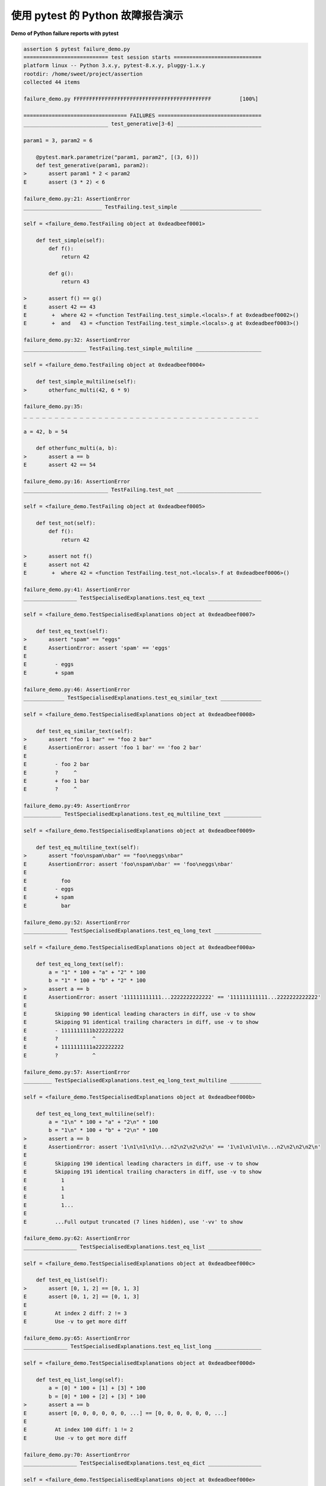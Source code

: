 .. _`tbreportdemo`:

使用 pytest 的 Python 故障报告演示
==========================================

**Demo of Python failure reports with pytest**

.. tabs::

    .. tab:: 中文

        下面是几次失败的运行以及 ``pytest`` 的呈现方式：

    .. tab:: 英文

        Here is a nice run of several failures and how ``pytest`` presents things:

.. code-block:: pytest

    assertion $ pytest failure_demo.py
    =========================== test session starts ============================
    platform linux -- Python 3.x.y, pytest-8.x.y, pluggy-1.x.y
    rootdir: /home/sweet/project/assertion
    collected 44 items

    failure_demo.py FFFFFFFFFFFFFFFFFFFFFFFFFFFFFFFFFFFFFFFFFFFF         [100%]

    ================================= FAILURES =================================
    ___________________________ test_generative[3-6] ___________________________

    param1 = 3, param2 = 6

        @pytest.mark.parametrize("param1, param2", [(3, 6)])
        def test_generative(param1, param2):
    >       assert param1 * 2 < param2
    E       assert (3 * 2) < 6

    failure_demo.py:21: AssertionError
    _________________________ TestFailing.test_simple __________________________

    self = <failure_demo.TestFailing object at 0xdeadbeef0001>

        def test_simple(self):
            def f():
                return 42

            def g():
                return 43

    >       assert f() == g()
    E       assert 42 == 43
    E        +  where 42 = <function TestFailing.test_simple.<locals>.f at 0xdeadbeef0002>()
    E        +  and   43 = <function TestFailing.test_simple.<locals>.g at 0xdeadbeef0003>()

    failure_demo.py:32: AssertionError
    ____________________ TestFailing.test_simple_multiline _____________________

    self = <failure_demo.TestFailing object at 0xdeadbeef0004>

        def test_simple_multiline(self):
    >       otherfunc_multi(42, 6 * 9)

    failure_demo.py:35:
    _ _ _ _ _ _ _ _ _ _ _ _ _ _ _ _ _ _ _ _ _ _ _ _ _ _ _ _ _ _ _ _ _ _ _ _ _ _

    a = 42, b = 54

        def otherfunc_multi(a, b):
    >       assert a == b
    E       assert 42 == 54

    failure_demo.py:16: AssertionError
    ___________________________ TestFailing.test_not ___________________________

    self = <failure_demo.TestFailing object at 0xdeadbeef0005>

        def test_not(self):
            def f():
                return 42

    >       assert not f()
    E       assert not 42
    E        +  where 42 = <function TestFailing.test_not.<locals>.f at 0xdeadbeef0006>()

    failure_demo.py:41: AssertionError
    _________________ TestSpecialisedExplanations.test_eq_text _________________

    self = <failure_demo.TestSpecialisedExplanations object at 0xdeadbeef0007>

        def test_eq_text(self):
    >       assert "spam" == "eggs"
    E       AssertionError: assert 'spam' == 'eggs'
    E
    E         - eggs
    E         + spam

    failure_demo.py:46: AssertionError
    _____________ TestSpecialisedExplanations.test_eq_similar_text _____________

    self = <failure_demo.TestSpecialisedExplanations object at 0xdeadbeef0008>

        def test_eq_similar_text(self):
    >       assert "foo 1 bar" == "foo 2 bar"
    E       AssertionError: assert 'foo 1 bar' == 'foo 2 bar'
    E
    E         - foo 2 bar
    E         ?     ^
    E         + foo 1 bar
    E         ?     ^

    failure_demo.py:49: AssertionError
    ____________ TestSpecialisedExplanations.test_eq_multiline_text ____________

    self = <failure_demo.TestSpecialisedExplanations object at 0xdeadbeef0009>

        def test_eq_multiline_text(self):
    >       assert "foo\nspam\nbar" == "foo\neggs\nbar"
    E       AssertionError: assert 'foo\nspam\nbar' == 'foo\neggs\nbar'
    E
    E           foo
    E         - eggs
    E         + spam
    E           bar

    failure_demo.py:52: AssertionError
    ______________ TestSpecialisedExplanations.test_eq_long_text _______________

    self = <failure_demo.TestSpecialisedExplanations object at 0xdeadbeef000a>

        def test_eq_long_text(self):
            a = "1" * 100 + "a" + "2" * 100
            b = "1" * 100 + "b" + "2" * 100
    >       assert a == b
    E       AssertionError: assert '111111111111...2222222222222' == '111111111111...2222222222222'
    E
    E         Skipping 90 identical leading characters in diff, use -v to show
    E         Skipping 91 identical trailing characters in diff, use -v to show
    E         - 1111111111b222222222
    E         ?           ^
    E         + 1111111111a222222222
    E         ?           ^

    failure_demo.py:57: AssertionError
    _________ TestSpecialisedExplanations.test_eq_long_text_multiline __________

    self = <failure_demo.TestSpecialisedExplanations object at 0xdeadbeef000b>

        def test_eq_long_text_multiline(self):
            a = "1\n" * 100 + "a" + "2\n" * 100
            b = "1\n" * 100 + "b" + "2\n" * 100
    >       assert a == b
    E       AssertionError: assert '1\n1\n1\n1\n...n2\n2\n2\n2\n' == '1\n1\n1\n1\n...n2\n2\n2\n2\n'
    E
    E         Skipping 190 identical leading characters in diff, use -v to show
    E         Skipping 191 identical trailing characters in diff, use -v to show
    E           1
    E           1
    E           1
    E           1...
    E
    E         ...Full output truncated (7 lines hidden), use '-vv' to show

    failure_demo.py:62: AssertionError
    _________________ TestSpecialisedExplanations.test_eq_list _________________

    self = <failure_demo.TestSpecialisedExplanations object at 0xdeadbeef000c>

        def test_eq_list(self):
    >       assert [0, 1, 2] == [0, 1, 3]
    E       assert [0, 1, 2] == [0, 1, 3]
    E
    E         At index 2 diff: 2 != 3
    E         Use -v to get more diff

    failure_demo.py:65: AssertionError
    ______________ TestSpecialisedExplanations.test_eq_list_long _______________

    self = <failure_demo.TestSpecialisedExplanations object at 0xdeadbeef000d>

        def test_eq_list_long(self):
            a = [0] * 100 + [1] + [3] * 100
            b = [0] * 100 + [2] + [3] * 100
    >       assert a == b
    E       assert [0, 0, 0, 0, 0, 0, ...] == [0, 0, 0, 0, 0, 0, ...]
    E
    E         At index 100 diff: 1 != 2
    E         Use -v to get more diff

    failure_demo.py:70: AssertionError
    _________________ TestSpecialisedExplanations.test_eq_dict _________________

    self = <failure_demo.TestSpecialisedExplanations object at 0xdeadbeef000e>

        def test_eq_dict(self):
    >       assert {"a": 0, "b": 1, "c": 0} == {"a": 0, "b": 2, "d": 0}
    E       AssertionError: assert {'a': 0, 'b': 1, 'c': 0} == {'a': 0, 'b': 2, 'd': 0}
    E
    E         Omitting 1 identical items, use -vv to show
    E         Differing items:
    E         {'b': 1} != {'b': 2}
    E         Left contains 1 more item:
    E         {'c': 0}
    E         Right contains 1 more item:
    E         {'d': 0}
    E         Use -v to get more diff

    failure_demo.py:73: AssertionError
    _________________ TestSpecialisedExplanations.test_eq_set __________________

    self = <failure_demo.TestSpecialisedExplanations object at 0xdeadbeef000f>

        def test_eq_set(self):
    >       assert {0, 10, 11, 12} == {0, 20, 21}
    E       assert {0, 10, 11, 12} == {0, 20, 21}
    E
    E         Extra items in the left set:
    E         10
    E         11
    E         12
    E         Extra items in the right set:
    E         20
    E         21
    E         Use -v to get more diff

    failure_demo.py:76: AssertionError
    _____________ TestSpecialisedExplanations.test_eq_longer_list ______________

    self = <failure_demo.TestSpecialisedExplanations object at 0xdeadbeef0010>

        def test_eq_longer_list(self):
    >       assert [1, 2] == [1, 2, 3]
    E       assert [1, 2] == [1, 2, 3]
    E
    E         Right contains one more item: 3
    E         Use -v to get more diff

    failure_demo.py:79: AssertionError
    _________________ TestSpecialisedExplanations.test_in_list _________________

    self = <failure_demo.TestSpecialisedExplanations object at 0xdeadbeef0011>

        def test_in_list(self):
    >       assert 1 in [0, 2, 3, 4, 5]
    E       assert 1 in [0, 2, 3, 4, 5]

    failure_demo.py:82: AssertionError
    __________ TestSpecialisedExplanations.test_not_in_text_multiline __________

    self = <failure_demo.TestSpecialisedExplanations object at 0xdeadbeef0012>

        def test_not_in_text_multiline(self):
            text = "some multiline\ntext\nwhich\nincludes foo\nand a\ntail"
    >       assert "foo" not in text
    E       AssertionError: assert 'foo' not in 'some multil...nand a\ntail'
    E
    E         'foo' is contained here:
    E           some multiline
    E           text
    E           which
    E           includes foo
    E         ?          +++
    E           and a
    E           tail

    failure_demo.py:86: AssertionError
    ___________ TestSpecialisedExplanations.test_not_in_text_single ____________

    self = <failure_demo.TestSpecialisedExplanations object at 0xdeadbeef0013>

        def test_not_in_text_single(self):
            text = "single foo line"
    >       assert "foo" not in text
    E       AssertionError: assert 'foo' not in 'single foo line'
    E
    E         'foo' is contained here:
    E           single foo line
    E         ?        +++

    failure_demo.py:90: AssertionError
    _________ TestSpecialisedExplanations.test_not_in_text_single_long _________

    self = <failure_demo.TestSpecialisedExplanations object at 0xdeadbeef0014>

        def test_not_in_text_single_long(self):
            text = "head " * 50 + "foo " + "tail " * 20
    >       assert "foo" not in text
    E       AssertionError: assert 'foo' not in 'head head h...l tail tail '
    E
    E         'foo' is contained here:
    E           head head foo tail tail tail tail tail tail tail tail tail tail tail tail tail tail tail tail tail tail tail tail
    E         ?           +++

    failure_demo.py:94: AssertionError
    ______ TestSpecialisedExplanations.test_not_in_text_single_long_term _______

    self = <failure_demo.TestSpecialisedExplanations object at 0xdeadbeef0015>

        def test_not_in_text_single_long_term(self):
            text = "head " * 50 + "f" * 70 + "tail " * 20
    >       assert "f" * 70 not in text
    E       AssertionError: assert 'fffffffffff...ffffffffffff' not in 'head head h...l tail tail '
    E
    E         'ffffffffffffffffff...fffffffffffffffffff' is contained here:
    E           head head fffffffffffffffffffffffffffffffffffffffffffffffffffffffffffffffffffffftail tail tail tail tail tail tail tail tail tail tail tail tail tail tail tail tail tail tail tail
    E         ?           ++++++++++++++++++++++++++++++++++++++++++++++++++++++++++++++++++++++

    failure_demo.py:98: AssertionError
    ______________ TestSpecialisedExplanations.test_eq_dataclass _______________

    self = <failure_demo.TestSpecialisedExplanations object at 0xdeadbeef0016>

        def test_eq_dataclass(self):
            from dataclasses import dataclass

            @dataclass
            class Foo:
                a: int
                b: str

            left = Foo(1, "b")
            right = Foo(1, "c")
    >       assert left == right
    E       AssertionError: assert TestSpecialis...oo(a=1, b='b') == TestSpecialis...oo(a=1, b='c')
    E
    E         Omitting 1 identical items, use -vv to show
    E         Differing attributes:
    E         ['b']
    E
    E         Drill down into differing attribute b:
    E           b: 'b' != 'c'
    E           - c
    E           + b

    failure_demo.py:110: AssertionError
    ________________ TestSpecialisedExplanations.test_eq_attrs _________________

    self = <failure_demo.TestSpecialisedExplanations object at 0xdeadbeef0017>

        def test_eq_attrs(self):
            import attr

            @attr.s
            class Foo:
                a = attr.ib()
                b = attr.ib()

            left = Foo(1, "b")
            right = Foo(1, "c")
    >       assert left == right
    E       AssertionError: assert Foo(a=1, b='b') == Foo(a=1, b='c')
    E
    E         Omitting 1 identical items, use -vv to show
    E         Differing attributes:
    E         ['b']
    E
    E         Drill down into differing attribute b:
    E           b: 'b' != 'c'
    E           - c
    E           + b

    failure_demo.py:122: AssertionError
    ______________________________ test_attribute ______________________________

        def test_attribute():
            class Foo:
                b = 1

            i = Foo()
    >       assert i.b == 2
    E       assert 1 == 2
    E        +  where 1 = <failure_demo.test_attribute.<locals>.Foo object at 0xdeadbeef0018>.b

    failure_demo.py:130: AssertionError
    _________________________ test_attribute_instance __________________________

        def test_attribute_instance():
            class Foo:
                b = 1

    >       assert Foo().b == 2
    E       AssertionError: assert 1 == 2
    E        +  where 1 = <failure_demo.test_attribute_instance.<locals>.Foo object at 0xdeadbeef0019>.b
    E        +    where <failure_demo.test_attribute_instance.<locals>.Foo object at 0xdeadbeef0019> = <class 'failure_demo.test_attribute_instance.<locals>.Foo'>()

    failure_demo.py:137: AssertionError
    __________________________ test_attribute_failure __________________________

        def test_attribute_failure():
            class Foo:
                def _get_b(self):
                    raise Exception("Failed to get attrib")

                b = property(_get_b)

            i = Foo()
    >       assert i.b == 2

    failure_demo.py:148:
    _ _ _ _ _ _ _ _ _ _ _ _ _ _ _ _ _ _ _ _ _ _ _ _ _ _ _ _ _ _ _ _ _ _ _ _ _ _

    self = <failure_demo.test_attribute_failure.<locals>.Foo object at 0xdeadbeef001a>

        def _get_b(self):
    >       raise Exception("Failed to get attrib")
    E       Exception: Failed to get attrib

    failure_demo.py:143: Exception
    _________________________ test_attribute_multiple __________________________

        def test_attribute_multiple():
            class Foo:
                b = 1

            class Bar:
                b = 2

    >       assert Foo().b == Bar().b
    E       AssertionError: assert 1 == 2
    E        +  where 1 = <failure_demo.test_attribute_multiple.<locals>.Foo object at 0xdeadbeef001b>.b
    E        +    where <failure_demo.test_attribute_multiple.<locals>.Foo object at 0xdeadbeef001b> = <class 'failure_demo.test_attribute_multiple.<locals>.Foo'>()
    E        +  and   2 = <failure_demo.test_attribute_multiple.<locals>.Bar object at 0xdeadbeef001c>.b
    E        +    where <failure_demo.test_attribute_multiple.<locals>.Bar object at 0xdeadbeef001c> = <class 'failure_demo.test_attribute_multiple.<locals>.Bar'>()

    failure_demo.py:158: AssertionError
    __________________________ TestRaises.test_raises __________________________

    self = <failure_demo.TestRaises object at 0xdeadbeef001d>

        def test_raises(self):
            s = "qwe"
    >       raises(TypeError, int, s)
    E       ValueError: invalid literal for int() with base 10: 'qwe'

    failure_demo.py:168: ValueError
    ______________________ TestRaises.test_raises_doesnt _______________________

    self = <failure_demo.TestRaises object at 0xdeadbeef001e>

        def test_raises_doesnt(self):
    >       raises(OSError, int, "3")
    E       Failed: DID NOT RAISE <class 'OSError'>

    failure_demo.py:171: Failed
    __________________________ TestRaises.test_raise ___________________________

    self = <failure_demo.TestRaises object at 0xdeadbeef001f>

        def test_raise(self):
    >       raise ValueError("demo error")
    E       ValueError: demo error

    failure_demo.py:174: ValueError
    ________________________ TestRaises.test_tupleerror ________________________

    self = <failure_demo.TestRaises object at 0xdeadbeef0020>

        def test_tupleerror(self):
    >       a, b = [1]  # noqa: F841
    E       ValueError: not enough values to unpack (expected 2, got 1)

    failure_demo.py:177: ValueError
    ______ TestRaises.test_reinterpret_fails_with_print_for_the_fun_of_it ______

    self = <failure_demo.TestRaises object at 0xdeadbeef0021>

        def test_reinterpret_fails_with_print_for_the_fun_of_it(self):
            items = [1, 2, 3]
            print(f"items is {items!r}")
    >       a, b = items.pop()
    E       TypeError: cannot unpack non-iterable int object

    failure_demo.py:182: TypeError
    --------------------------- Captured stdout call ---------------------------
    items is [1, 2, 3]
    ________________________ TestRaises.test_some_error ________________________

    self = <failure_demo.TestRaises object at 0xdeadbeef0022>

        def test_some_error(self):
    >       if namenotexi:  # noqa: F821
    E       NameError: name 'namenotexi' is not defined

    failure_demo.py:185: NameError
    ____________________ test_dynamic_compile_shows_nicely _____________________

        def test_dynamic_compile_shows_nicely():
            import importlib.util
            import sys

            src = "def foo():\n assert 1 == 0\n"
            name = "abc-123"
            spec = importlib.util.spec_from_loader(name, loader=None)
            module = importlib.util.module_from_spec(spec)
            code = compile(src, name, "exec")
            exec(code, module.__dict__)
            sys.modules[name] = module
    >       module.foo()

    failure_demo.py:204:
    _ _ _ _ _ _ _ _ _ _ _ _ _ _ _ _ _ _ _ _ _ _ _ _ _ _ _ _ _ _ _ _ _ _ _ _ _ _

    >   ???
    E   AssertionError

    abc-123:2: AssertionError
    ____________________ TestMoreErrors.test_complex_error _____________________

    self = <failure_demo.TestMoreErrors object at 0xdeadbeef0023>

        def test_complex_error(self):
            def f():
                return 44

            def g():
                return 43

    >       somefunc(f(), g())

    failure_demo.py:215:
    _ _ _ _ _ _ _ _ _ _ _ _ _ _ _ _ _ _ _ _ _ _ _ _ _ _ _ _ _ _ _ _ _ _ _ _ _ _
    failure_demo.py:12: in somefunc
        otherfunc(x, y)
    _ _ _ _ _ _ _ _ _ _ _ _ _ _ _ _ _ _ _ _ _ _ _ _ _ _ _ _ _ _ _ _ _ _ _ _ _ _

    a = 44, b = 43

        def otherfunc(a, b):
    >       assert a == b
    E       assert 44 == 43

    failure_demo.py:8: AssertionError
    ___________________ TestMoreErrors.test_z1_unpack_error ____________________

    self = <failure_demo.TestMoreErrors object at 0xdeadbeef0024>

        def test_z1_unpack_error(self):
            items = []
    >       a, b = items
    E       ValueError: not enough values to unpack (expected 2, got 0)

    failure_demo.py:219: ValueError
    ____________________ TestMoreErrors.test_z2_type_error _____________________

    self = <failure_demo.TestMoreErrors object at 0xdeadbeef0025>

        def test_z2_type_error(self):
            items = 3
    >       a, b = items
    E       TypeError: cannot unpack non-iterable int object

    failure_demo.py:223: TypeError
    ______________________ TestMoreErrors.test_startswith ______________________

    self = <failure_demo.TestMoreErrors object at 0xdeadbeef0026>

        def test_startswith(self):
            s = "123"
            g = "456"
    >       assert s.startswith(g)
    E       AssertionError: assert False
    E        +  where False = <built-in method startswith of str object at 0xdeadbeef0027>('456')
    E        +    where <built-in method startswith of str object at 0xdeadbeef0027> = '123'.startswith

    failure_demo.py:228: AssertionError
    __________________ TestMoreErrors.test_startswith_nested ___________________

    self = <failure_demo.TestMoreErrors object at 0xdeadbeef0028>

        def test_startswith_nested(self):
            def f():
                return "123"

            def g():
                return "456"

    >       assert f().startswith(g())
    E       AssertionError: assert False
    E        +  where False = <built-in method startswith of str object at 0xdeadbeef0027>('456')
    E        +    where <built-in method startswith of str object at 0xdeadbeef0027> = '123'.startswith
    E        +      where '123' = <function TestMoreErrors.test_startswith_nested.<locals>.f at 0xdeadbeef0029>()
    E        +    and   '456' = <function TestMoreErrors.test_startswith_nested.<locals>.g at 0xdeadbeef002a>()

    failure_demo.py:237: AssertionError
    _____________________ TestMoreErrors.test_global_func ______________________

    self = <failure_demo.TestMoreErrors object at 0xdeadbeef002b>

        def test_global_func(self):
    >       assert isinstance(globf(42), float)
    E       assert False
    E        +  where False = isinstance(43, float)
    E        +    where 43 = globf(42)

    failure_demo.py:240: AssertionError
    _______________________ TestMoreErrors.test_instance _______________________

    self = <failure_demo.TestMoreErrors object at 0xdeadbeef002c>

        def test_instance(self):
            self.x = 6 * 7
    >       assert self.x != 42
    E       assert 42 != 42
    E        +  where 42 = <failure_demo.TestMoreErrors object at 0xdeadbeef002c>.x

    failure_demo.py:244: AssertionError
    _______________________ TestMoreErrors.test_compare ________________________

    self = <failure_demo.TestMoreErrors object at 0xdeadbeef002d>

        def test_compare(self):
    >       assert globf(10) < 5
    E       assert 11 < 5
    E        +  where 11 = globf(10)

    failure_demo.py:247: AssertionError
    _____________________ TestMoreErrors.test_try_finally ______________________

    self = <failure_demo.TestMoreErrors object at 0xdeadbeef002e>

        def test_try_finally(self):
            x = 1
            try:
    >           assert x == 0
    E           assert 1 == 0

    failure_demo.py:252: AssertionError
    ___________________ TestCustomAssertMsg.test_single_line ___________________

    self = <failure_demo.TestCustomAssertMsg object at 0xdeadbeef002f>

        def test_single_line(self):
            class A:
                a = 1

            b = 2
    >       assert A.a == b, "A.a appears not to be b"
    E       AssertionError: A.a appears not to be b
    E       assert 1 == 2
    E        +  where 1 = <class 'failure_demo.TestCustomAssertMsg.test_single_line.<locals>.A'>.a

    failure_demo.py:263: AssertionError
    ____________________ TestCustomAssertMsg.test_multiline ____________________

    self = <failure_demo.TestCustomAssertMsg object at 0xdeadbeef0030>

        def test_multiline(self):
            class A:
                a = 1

            b = 2
    >       assert (
                A.a == b
            ), "A.a appears not to be b\nor does not appear to be b\none of those"
    E       AssertionError: A.a appears not to be b
    E         or does not appear to be b
    E         one of those
    E       assert 1 == 2
    E        +  where 1 = <class 'failure_demo.TestCustomAssertMsg.test_multiline.<locals>.A'>.a

    failure_demo.py:270: AssertionError
    ___________________ TestCustomAssertMsg.test_custom_repr ___________________

    self = <failure_demo.TestCustomAssertMsg object at 0xdeadbeef0031>

        def test_custom_repr(self):
            class JSON:
                a = 1

                def __repr__(self):
                    return "This is JSON\n{\n  'foo': 'bar'\n}"

            a = JSON()
            b = 2
    >       assert a.a == b, a
    E       AssertionError: This is JSON
    E         {
    E           'foo': 'bar'
    E         }
    E       assert 1 == 2
    E        +  where 1 = This is JSON\n{\n  'foo': 'bar'\n}.a

    failure_demo.py:283: AssertionError
    ========================= short test summary info ==========================
    FAILED failure_demo.py::test_generative[3-6] - assert (3 * 2) < 6
    FAILED failure_demo.py::TestFailing::test_simple - assert 42 == 43
    FAILED failure_demo.py::TestFailing::test_simple_multiline - assert 42 == 54
    FAILED failure_demo.py::TestFailing::test_not - assert not 42
    FAILED failure_demo.py::TestSpecialisedExplanations::test_eq_text - Asser...
    FAILED failure_demo.py::TestSpecialisedExplanations::test_eq_similar_text
    FAILED failure_demo.py::TestSpecialisedExplanations::test_eq_multiline_text
    FAILED failure_demo.py::TestSpecialisedExplanations::test_eq_long_text - ...
    FAILED failure_demo.py::TestSpecialisedExplanations::test_eq_long_text_multiline
    FAILED failure_demo.py::TestSpecialisedExplanations::test_eq_list - asser...
    FAILED failure_demo.py::TestSpecialisedExplanations::test_eq_list_long - ...
    FAILED failure_demo.py::TestSpecialisedExplanations::test_eq_dict - Asser...
    FAILED failure_demo.py::TestSpecialisedExplanations::test_eq_set - assert...
    FAILED failure_demo.py::TestSpecialisedExplanations::test_eq_longer_list
    FAILED failure_demo.py::TestSpecialisedExplanations::test_in_list - asser...
    FAILED failure_demo.py::TestSpecialisedExplanations::test_not_in_text_multiline
    FAILED failure_demo.py::TestSpecialisedExplanations::test_not_in_text_single
    FAILED failure_demo.py::TestSpecialisedExplanations::test_not_in_text_single_long
    FAILED failure_demo.py::TestSpecialisedExplanations::test_not_in_text_single_long_term
    FAILED failure_demo.py::TestSpecialisedExplanations::test_eq_dataclass - ...
    FAILED failure_demo.py::TestSpecialisedExplanations::test_eq_attrs - Asse...
    FAILED failure_demo.py::test_attribute - assert 1 == 2
    FAILED failure_demo.py::test_attribute_instance - AssertionError: assert ...
    FAILED failure_demo.py::test_attribute_failure - Exception: Failed to get...
    FAILED failure_demo.py::test_attribute_multiple - AssertionError: assert ...
    FAILED failure_demo.py::TestRaises::test_raises - ValueError: invalid lit...
    FAILED failure_demo.py::TestRaises::test_raises_doesnt - Failed: DID NOT ...
    FAILED failure_demo.py::TestRaises::test_raise - ValueError: demo error
    FAILED failure_demo.py::TestRaises::test_tupleerror - ValueError: not eno...
    FAILED failure_demo.py::TestRaises::test_reinterpret_fails_with_print_for_the_fun_of_it
    FAILED failure_demo.py::TestRaises::test_some_error - NameError: name 'na...
    FAILED failure_demo.py::test_dynamic_compile_shows_nicely - AssertionError
    FAILED failure_demo.py::TestMoreErrors::test_complex_error - assert 44 == 43
    FAILED failure_demo.py::TestMoreErrors::test_z1_unpack_error - ValueError...
    FAILED failure_demo.py::TestMoreErrors::test_z2_type_error - TypeError: c...
    FAILED failure_demo.py::TestMoreErrors::test_startswith - AssertionError:...
    FAILED failure_demo.py::TestMoreErrors::test_startswith_nested - Assertio...
    FAILED failure_demo.py::TestMoreErrors::test_global_func - assert False
    FAILED failure_demo.py::TestMoreErrors::test_instance - assert 42 != 42
    FAILED failure_demo.py::TestMoreErrors::test_compare - assert 11 < 5
    FAILED failure_demo.py::TestMoreErrors::test_try_finally - assert 1 == 0
    FAILED failure_demo.py::TestCustomAssertMsg::test_single_line - Assertion...
    FAILED failure_demo.py::TestCustomAssertMsg::test_multiline - AssertionEr...
    FAILED failure_demo.py::TestCustomAssertMsg::test_custom_repr - Assertion...
    ============================ 44 failed in 0.12s ============================
